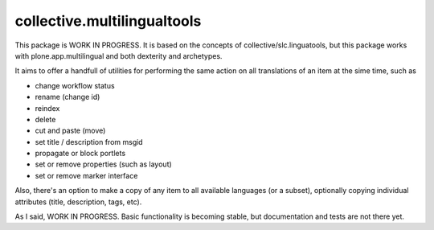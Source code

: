 collective.multilingualtools
============================

This package is WORK IN PROGRESS. It is based on the concepts of
collective/slc.linguatools,
but this package works with plone.app.multilingual and both dexterity and archetypes.

It aims to offer a handfull of utilities for performing the same action on all
translations of an item at the sime time, such as

* change workflow status
* rename (change id)
* reindex
* delete
* cut and paste (move)
* set title / description from msgid
* propagate or block portlets
* set or remove properties (such as layout)
* set or remove marker interface

Also, there's an option to make a copy of any item to all available languages (or
a subset), optionally copying individual attributes (title, description, tags, etc).

As I said, WORK IN PROGRESS. Basic functionality is becoming stable, but documentation
and tests are not there yet.
